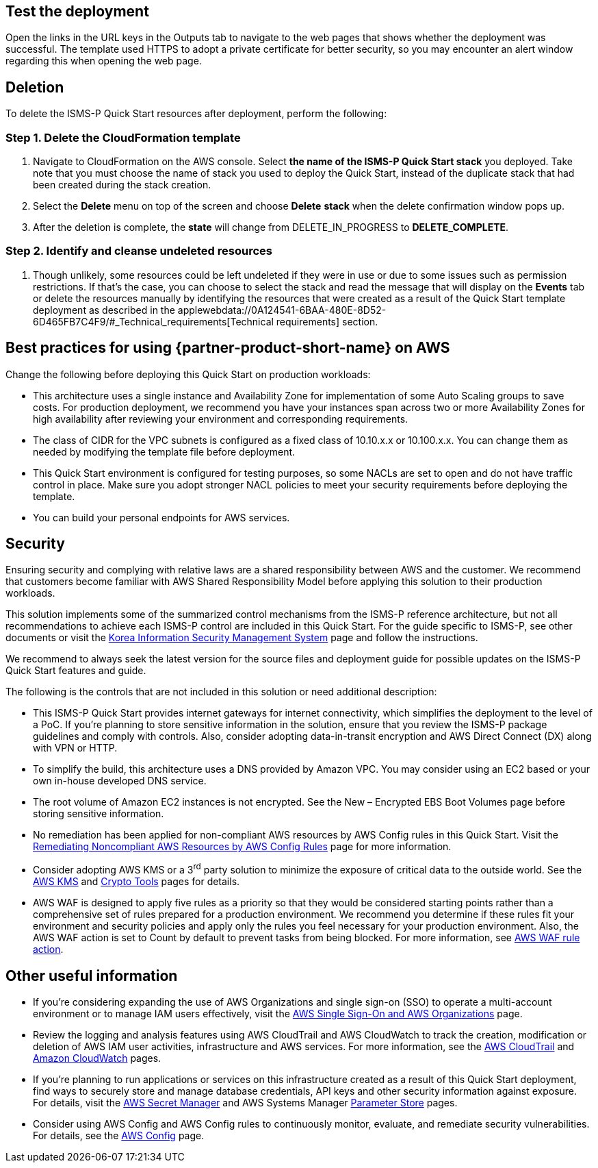 // Add steps as necessary for accessing the software, post-configuration, and testing. Don’t include full usage instructions for your software, but add links to your product documentation for that information.
//Should any sections not be applicable, remove them

== Test the deployment
Open the links in the URL keys in the Outputs tab to navigate to the web pages that shows whether the deployment was successful. The template used HTTPS to adopt a private certificate for better security, so you may encounter an alert window regarding this when opening the web page.

== Deletion
To delete the ISMS-P Quick Start resources after deployment, perform the following:

[[step-1.-delete-the-cloudformation-template]]
=== Step 1. Delete the CloudFormation template

1.  Navigate to CloudFormation on the AWS console. Select *the name of the ISMS-P Quick Start stack* you deployed. Take note that you must choose the name of stack you used to deploy the Quick Start, instead of the duplicate stack that had been created during the stack creation.
2.  Select the *Delete* menu on top of the screen and choose *Delete* *stack* when the delete confirmation window pops up.
3.  After the deletion is complete, the *state* will change from DELETE_IN_PROGRESS to *DELETE_COMPLETE*.

[[step-2.-identify-and-cleanse-undeleted-resources]]
=== Step 2. Identify and cleanse undeleted resources

1.  Though unlikely, some resources could be left undeleted if they were in use or due to some issues such as permission restrictions. If that’s the case, you can choose to select the stack and read the message that will display on the *Events* tab or delete the resources manually by identifying the resources that were created as a result of the Quick Start template deployment as described in the applewebdata://0A124541-6BAA-480E-8D52-6D465FB7C4F9/#_Technical_requirements[Technical requirements] section.


== Best practices for using {partner-product-short-name} on AWS

Change the following before deploying this Quick Start on production workloads:

* This architecture uses a single instance and Availability Zone for implementation of some Auto Scaling groups to save costs. For production deployment, we recommend you have your instances span across two or more Availability Zones for high availability after reviewing your environment and corresponding requirements.
* The class of CIDR for the VPC subnets is configured as a fixed class of 10.10.x.x or 10.100.x.x. You can change them as needed by modifying the template file before deployment.
* This Quick Start environment is configured for testing purposes, so some NACLs are set to open and do not have traffic control in place. Make sure you adopt stronger NACL policies to meet your security requirements before deploying the template.
* You can build your personal endpoints for AWS services.

== Security

Ensuring security and complying with relative laws are a shared responsibility between AWS and the customer. We recommend that customers become familiar with AWS Shared Responsibility Model before applying this solution to their production workloads.

This solution implements some of the summarized control mechanisms from the ISMS-P reference architecture, but not all recommendations to achieve each ISMS-P control are included in this Quick Start. For the guide specific to ISMS-P, see other documents or visit the https://aws.amazon.com/ko/compliance/k-isms/?nc1=h_ls[Korea Information Security Management System] page and follow the instructions.

We recommend to always seek the latest version for the source files and deployment guide for possible updates on the ISMS-P Quick Start features and guide.

The following is the controls that are not included in this solution or need additional description:

* This ISMS-P Quick Start provides internet gateways for internet connectivity, which simplifies the deployment to the level of a PoC. If you’re planning to store sensitive information in the solution, ensure that you review the ISMS-P package guidelines and comply with controls. Also, consider adopting data-in-transit encryption and AWS Direct Connect (DX) along with VPN or HTTP.
* To simplify the build, this architecture uses a DNS provided by Amazon VPC. You may consider using an EC2 based or your own in-house developed DNS service.
* The root volume of Amazon EC2 instances is not encrypted. See the New – Encrypted EBS Boot Volumes page before storing sensitive information.
* No remediation has been applied for non-compliant AWS resources by AWS Config rules in this Quick Start. Visit the https://docs.aws.amazon.com/ko_kr/config/latest/developerguide/remediation.html[Remediating Noncompliant AWS Resources by AWS Config Rules] page for more information.
* Consider adopting AWS KMS or a 3^rd^ party solution to minimize the exposure of critical data to the outside world. See the https://docs.aws.amazon.com/ko_kr/kms/?id=docs_gateway[AWS KMS] and https://docs.aws.amazon.com/ko_kr/aws-crypto-tools/?id=docs_gateway[Crypto Tools] pages for details.
* AWS WAF is designed to apply five rules as a priority so that they would be considered starting points rather than a comprehensive set of rules prepared for a production environment. We recommend you determine if these rules fit your environment and security policies and apply only the rules you feel necessary for your production environment. Also, the AWS WAF action is set to Count by default to prevent tasks from being blocked. For more information, see https://docs.aws.amazon.com/waf/latest/developerguide/waf-rule-action.html[AWS WAF rule action].


== Other useful information

* If you’re considering expanding the use of AWS Organizations and single sign-on (SSO) to operate a multi-account environment or to manage IAM users effectively, visit the https://docs.aws.amazon.com/ko_kr/organizations/latest/userguide/services-that-can-integrate-peregrine.html[AWS Single Sign-On and AWS Organizations] page.

* Review the logging and analysis features using AWS CloudTrail and AWS CloudWatch to track the creation, modification or deletion of AWS IAM user activities, infrastructure and AWS services. For more information, see the https://docs.aws.amazon.com/ko_kr/cloudtrail/index.html[AWS CloudTrail] and https://aws.amazon.com/ko/cloudwatch/features/[Amazon CloudWatch] pages.
* If you’re planning to run applications or services on this infrastructure created as a result of this Quick Start deployment, find ways to securely store and manage database credentials, API keys and other security information against exposure. For details, visit the https://aws.amazon.com/ko/secrets-manager/[AWS Secret Manager] and AWS Systems Manager https://docs.aws.amazon.com/ko_kr/systems-manager/latest/userguide/systems-manager-parameter-store.html[Parameter Store] pages.
* Consider using AWS Config and AWS Config rules to continuously monitor, evaluate, and remediate security vulnerabilities. For details, see the https://aws.amazon.com/ko/config/[AWS Config] page.

